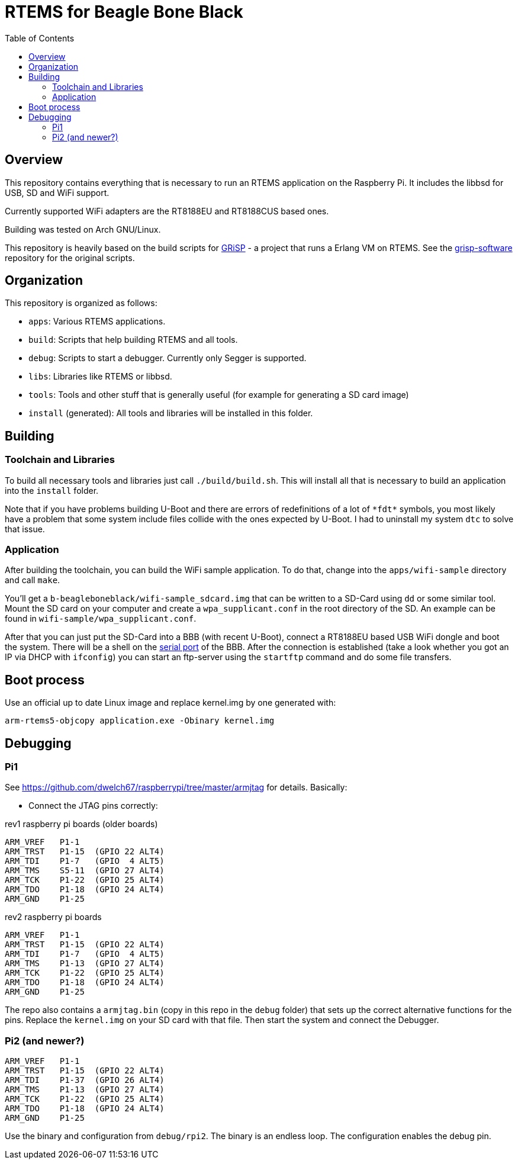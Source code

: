 RTEMS for Beagle Bone Black
===========================
:toc:

== Overview

This repository contains everything that is necessary to run an RTEMS
application on the Raspberry Pi. It includes the libbsd for USB, SD and
WiFi support.

Currently supported WiFi adapters are the RT8188EU and RT8188CUS based ones.

Building was tested on Arch GNU/Linux.

This repository is heavily based on the build scripts for
http://www.grisp.org[GRiSP] - a project that runs a Erlang VM on RTEMS. See the
https://github.com/grisp/grisp-software/[grisp-software] repository for the
original scripts.

== Organization

This repository is organized as follows:

- `apps`: Various RTEMS applications.
- `build`: Scripts that help building RTEMS and all tools.
- `debug`: Scripts to start a debugger. Currently only Segger is supported.
- `libs`: Libraries like RTEMS or libbsd.
- `tools`: Tools and other stuff that is generally useful (for example for
  generating a SD card image)
- `install` (generated): All tools and libraries will be installed in this
  folder.

== Building

=== Toolchain and Libraries

To build all necessary tools and libraries just call `./build/build.sh`. This
will install all that is necessary to build an application into the `install`
folder.

Note that if you have problems building U-Boot and there are errors of
redefinitions of a lot of `*fdt*` symbols, you most likely have a problem that
some system include files collide with the ones expected by U-Boot. I had to
uninstall my system `dtc` to solve that issue.

=== Application

After building the toolchain, you can build the WiFi sample application. To do
that, change into the `apps/wifi-sample` directory and call `make`.

You'll get a `b-beagleboneblack/wifi-sample_sdcard.img` that can be written to a
SD-Card using `dd` or some similar tool. Mount the SD card on your computer and
create a `wpa_supplicant.conf` in the root directory of the SD. An example can
be found in `wifi-sample/wpa_supplicant.conf`.

After that you can just put the SD-Card into a BBB (with recent U-Boot), connect
a RT8188EU based USB WiFi dongle and boot the system. There will be a shell on
the https://elinux.org/Beagleboard:BeagleBone_Black_Serial[serial port] of the
BBB. After the connection is established (take a look whether you got an IP via
DHCP with `ifconfig`) you can start an ftp-server using the `startftp` command
and do some file transfers.

== Boot process

Use an official up to date Linux image and replace kernel.img by one generated with:

    arm-rtems5-objcopy application.exe -Obinary kernel.img

== Debugging

=== Pi1

See https://github.com/dwelch67/raspberrypi/tree/master/armjtag for details.
Basically:

- Connect the JTAG pins correctly:

rev1 raspberry pi boards (older boards)

    ARM_VREF   P1-1
    ARM_TRST   P1-15  (GPIO 22 ALT4)
    ARM_TDI    P1-7   (GPIO  4 ALT5)
    ARM_TMS    S5-11  (GPIO 27 ALT4)
    ARM_TCK    P1-22  (GPIO 25 ALT4)
    ARM_TDO    P1-18  (GPIO 24 ALT4)
    ARM_GND    P1-25

rev2 raspberry pi boards

    ARM_VREF   P1-1
    ARM_TRST   P1-15  (GPIO 22 ALT4)
    ARM_TDI    P1-7   (GPIO  4 ALT5)
    ARM_TMS    P1-13  (GPIO 27 ALT4)
    ARM_TCK    P1-22  (GPIO 25 ALT4)
    ARM_TDO    P1-18  (GPIO 24 ALT4)
    ARM_GND    P1-25

The repo also contains a `armjtag.bin` (copy in this repo in the `debug` folder)
that sets up the correct alternative functions for the pins. Replace the
`kernel.img` on your SD card with that file. Then start the system and connect
the Debugger.

=== Pi2 (and newer?)

    ARM_VREF   P1-1
    ARM_TRST   P1-15  (GPIO 22 ALT4)
    ARM_TDI    P1-37  (GPIO 26 ALT4)
    ARM_TMS    P1-13  (GPIO 27 ALT4)
    ARM_TCK    P1-22  (GPIO 25 ALT4)
    ARM_TDO    P1-18  (GPIO 24 ALT4)
    ARM_GND    P1-25

Use the binary and configuration from `debug/rpi2`. The binary is an endless
loop. The configuration enables the debug pin.

